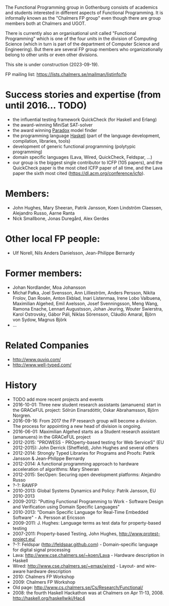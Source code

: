 The Functional Programming group in Gothenburg consists of academics and
students interested in different aspects of Functional Programming. It
is informally known as the "Chalmers FP group" even though there are
group members both at Chalmers and UGOT.

There is currently also an organisational unit called "Functional
Programming" which is one of the four units in the division of Computing
Science (which in turn is part of the department of Computer Science and
Engineering). But there are several FP group members who
organizationally belong to other units or even other divisions.

This site is under construction (2023-09-19).

FP mailing list: [[https://lists.chalmers.se/mailman/listinfo/fp]]

* Success stories and expertise (from until 2016... TODO)
- the influential testing framework QuickCheck (for Haskell and Erlang)
- the award-winning MiniSat SAT-solver
- the award winning [[http://www.cs.chalmers.se/~koen/folkung/][Paradox]] model finder
- the programming language [[http://www.haskell.org][Haskell]] (part of the language development,
  compilation, libraries, tools)
- development of generic functional programming (polytypic programming)
- domain specific languages (Lava, Wired, QuickCheck, Feldspar, ...)
- our group is the biggest single contributor to ICFP (105 papers),
  and the QuickCheck paper is the most cited ICFP paper of all time,
  and the Lava paper the sixth most cited
  (https://dl.acm.org/conference/icfp).

* Members:
- John Hughes, Mary Sheeran, Patrik Jansson, Koen Lindström Claessen,
  Alejandro Russo, Aarne Ranta
- Nick Smallbone, Jonas Duregård, Alex Gerdes
* Other local FP people:
- Ulf Norell, Nils Anders Danielsson, Jean-Philippe Bernardy
* Former members:
- Johan Nordlander, Moa Johansson
- Michał Pałka, Joel Svensson, Ann Lillieström, Anders Persson, Nikita
  Frolov, Dan Rosén, Anton Ekblad, Inari Listenmaa, Irene Lobo Valbuena,
  Maximilian Algehed, Emil Axelsson, Josef Svenningsson, Meng Wang,
  Ramona Enache, Lennart Augustsson, Johan Jeuring, Wouter Swierstra,
  Karol Ostrovsky, Gábor Páli, Niklas Sörensson, Cláudio Amaral, Björn
  von Sydow, Magnus Björk
- ...

* Related Companies
- [[http://www.quviq.com/]]
- [[http://www.well-typed.com/]]

* History
- TODO add more recent projects and events
- 2016-10-01: Three new student research assistants (amanuens) start in
  the GRACeFUL project: Sólrún Einarsdóttir, Oskar Abrahamsson,
  Björn Norgren.
- 2016-09-16: From 2017 the FP research group will become a division.
  The process for appointing a new head of division is ongoing.
- 2016-06-01: Maximilian Algehed starts as a Student research assistant
  (amanuens) in the GRACeFUL project
- 2012-2015: "PROWESS - PROperty-based testing for Web ServiceS" (EU
  2012-2015): John Derrick (Sheffield), John Hughes and several others
- 2012-2014: Strongly Typed Libraries for Programs and Proofs: Patrik
  Jansson & Jean-Philippe Bernardy
- 2012-2014: A functional programming approach to hardware acceleration
  of algorithms: Mary Sheeran
- 2012-2015: SecOpen: Securing open development platforms: Alejandro
  Russo
- ?-?: RAWFP
- 2010-2013: Global Systems Dynamics and Policy: Patrik Jansson, EU
  2010-2013
- 2009-2012: "Putting Functional Programming to Work - Software Design
  and Verification using Domain Specific Languages"
- 2010-2013: "Domain Specific Language for Real-Time Embedded
  Software" - A. Persson at Ericsson
- 2009-2011: J. Hughes: Language terms as test data for property-based
  testing
- 2007-2011: Property-based Testing, John Hughes,
  [[http://www.protest-project.eu/]]
- ?-?: Feldspar ([[http://feldspar.github.com]]) - Domain-specific
  language for digital signal processing
- Lava: [[http://www.cse.chalmers.se/~koen/Lava]] - Hardware description
  in Haskell
- Wired: [[http://www.cse.chalmers.se/~emax/wired]] - Layout- and
  wire-aware hardware description
- 2010: Chalmers FP Workshop
- 2009: Chalmers FP Workshop
- Old page: [[http://www.cs.chalmers.se/Cs/Research/Functional/]]
- 2008: the fourth Haskell Hackathon was at Chalmers on Apr 11-13, 2008.
  [[http://haskell.org/haskellwiki/Hac4]]

